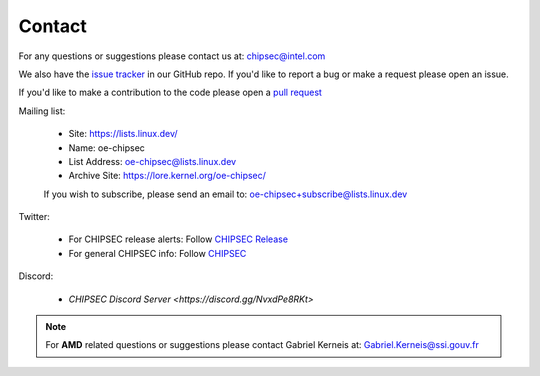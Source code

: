 .. _Contact:

Contact
=======

For any questions or suggestions please contact us at: chipsec@intel.com

We also have the `issue tracker <https://github.com/chipsec/chipsec/issues>`_ in our GitHub repo. If you'd like to report a bug or make a request please open an issue.

If you'd like to make a contribution to the code please open a `pull request <https://github.com/chipsec/chipsec/pulls>`_

Mailing list:

 * Site: https://lists.linux.dev/
 * Name: oe-chipsec
 * List Address: oe-chipsec@lists.linux.dev
 * Archive Site: https://lore.kernel.org/oe-chipsec/
 If you wish to subscribe, please send an email to: oe-chipsec+subscribe@lists.linux.dev

Twitter:

 * For CHIPSEC release alerts: Follow `CHIPSEC Release <https://twitter.com/ChipsecR>`_
 * For general CHIPSEC info: Follow `CHIPSEC <https://twitter.com/Chipsec>`_

Discord:

 * `CHIPSEC Discord Server <https://discord.gg/NvxdPe8RKt>`

.. note::

    For **AMD** related questions or suggestions please contact Gabriel Kerneis at: Gabriel.Kerneis@ssi.gouv.fr
